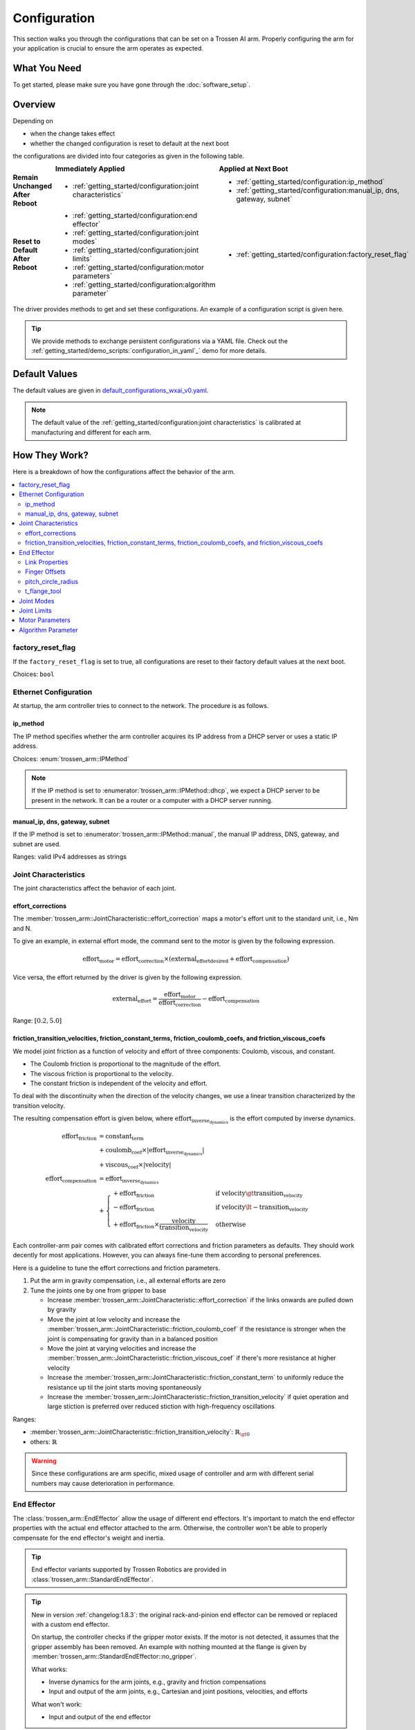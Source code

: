=============
Configuration
=============

This section walks you through the configurations that can be set on a Trossen AI arm.
Properly configuring the arm for your application is crucial to ensure the arm operates as expected.

What You Need
=============

To get started, please make sure you have gone through the :doc:`software_setup`.

Overview
========

Depending on

- when the change takes effect
- whether the changed configuration is reset to default at the next boot

the configurations are divided into four categories as given in the following table.

.. list-table::
    :width: 100%
    :class: borderless
    :align: center
    :header-rows: 1
    :stub-columns: 1

    *   -
        -   Immediately Applied
        -   Applied at Next Boot
    *   -   Remain Unchanged After Reboot
        -   -   :ref:`getting_started/configuration:joint characteristics`
        -   -   :ref:`getting_started/configuration:ip_method`
            -   :ref:`getting_started/configuration:manual_ip, dns, gateway, subnet`
    *   -   Reset to Default After Reboot
        -   -   :ref:`getting_started/configuration:end effector`
            -   :ref:`getting_started/configuration:joint modes`
            -   :ref:`getting_started/configuration:joint limits`
            -   :ref:`getting_started/configuration:motor parameters`
            -   :ref:`getting_started/configuration:algorithm parameter`
        -   -   :ref:`getting_started/configuration:factory_reset_flag`

The driver provides methods to get and set these configurations.
An example of a configuration script is given here.

.. tabs::

    .. code-tab:: c++

        // Include the header files
        #include "libtrossen_arm/trossen_arm.hpp"

        int main(int argc, char** argv)
        {
          // Create a driver object
          trossen_arm::TrossenArmDriver driver;

          // Configure the driver
          // This configuration is mandatory, including
          // - model of the arm
          // - end effector properties
          // - IP address of the arm
          // - whether to clear the existing error state if any
          // - Timeout for connection to the arm controller's TCP server in seconds
          driver.configure(...);

          // Get/set some configurations if needed
          // Here xxx can be
          // - factory_reset_flag
          // - ip_method
          // - manual_ip
          // - dns
          // - gateway
          // - subnet
          // - joint_characteristics
          // - effort_corrections
          // - friction_transition_velocities
          // - friction_constant_terms
          // - friction_coulomb_coefs
          // - friction_viscous_coefs
          // - end_effector
          // - joint_modes
          // - joint_limits
          // - motor_parameters
          // - algorithm_parameter
          auto xxx = driver.get_xxx(...);
          driver.set_xxx(...);
        }

    .. code-tab:: py

        # Import the driver
        import trossen_arm

        if __name__ == "__main__":
            # Create a driver object
            driver = trossen_arm.TrossenArmDriver()

            # Configure the driver
            # This configuration is mandatory, including
            # - model of the arm
            # - end effector properties
            # - IP address of the arm
            # - whether to clear the existing error state if any
            # - Timeout for connection to the arm controller's TCP server in seconds
            driver.configure(...)

            # Get/set some configurations if needed
            # Here xxx can be
            # - factory_reset_flag
            # - ip_method
            # - manual_ip
            # - dns
            # - gateway
            # - subnet
            # - joint_characteristics
            # - effort_corrections
            # - friction_transition_velocities
            # - friction_constant_terms
            # - friction_coulomb_coefs
            # - friction_viscous_coefs
            # - end_effector
            # - joint_modes
            # - joint_limits
            # - motor_parameters
            # - algorithm_parameter
            xxx = driver.get_xxx(...)
            driver.set_xxx(...)

.. tip::

    We provide methods to exchange persistent configurations via a YAML file.
    Check out the :ref:`getting_started/demo_scripts:`configuration_in_yaml`_` demo for more details.

Default Values
==============

The default values are given in `default_configurations_wxai_v0.yaml`_.

.. _`default_configurations_wxai_v0.yaml`: https://github.com/TrossenRobotics/trossen_arm/blob/main/demos/python/default_configurations_wxai_v0.yaml

.. note:: The default value of the :ref:`getting_started/configuration:joint characteristics` is calibrated at manufacturing and different for each arm.

How They Work?
==============

Here is a breakdown of how the configurations affect the behavior of the arm.

.. contents::
    :local:
    :depth: 2

factory_reset_flag
------------------

If the ``factory_reset_flag`` is set to true, all configurations are reset to their factory default values at the next boot.

Choices: ``bool``

Ethernet Configuration
----------------------

At startup, the arm controller tries to connect to the network.
The procedure is as follows.

.. mermaid::
    :align: center

    flowchart LR
        A(Power on) --> B{ip_method?}
        B -->|dhcp| C(Acquire IP from DHCP server)
        B -->|manual| D(Set up ethernet according to the configurations)
        C --> E{success?}
        E -->|yes| F(Set up ethernet as DHCP server directs)
        E -->|no| D

ip_method
^^^^^^^^^

The IP method specifies whether the arm controller acquires its IP address from a DHCP server or uses a static IP address.

Choices: :enum:`trossen_arm::IPMethod`

.. note::

    If the IP method is set to :enumerator:`trossen_arm::IPMethod::dhcp`, we expect a DHCP server to be present in the network.
    It can be a router or a computer with a DHCP server running.

manual_ip, dns, gateway, subnet
^^^^^^^^^^^^^^^^^^^^^^^^^^^^^^^

If the IP method is set to :enumerator:`trossen_arm::IPMethod::manual`, the manual IP address, DNS, gateway, and subnet are used.

Ranges: valid IPv4 addresses as strings

Joint Characteristics
---------------------

The joint characteristics affect the behavior of each joint.

effort_corrections
^^^^^^^^^^^^^^^^^^

The :member:`trossen_arm::JointCharacteristic::effort_correction` maps a motor's effort unit to the standard unit, i.e., Nm and N.

To give an example, in external effort mode, the command sent to the motor is given by the following expression.

.. math::

    \text{effort}_\text{motor} = \text{effort_correction} \times \left( \text{external_effort}_\text{desired} + \text{effort}_\text{compensation} \right)

Vice versa, the effort returned by the driver is given by the following expression.

.. math::

    \text{external_effort} = \frac{\text{effort}_\text{motor}}{\text{effort_correction}} - \text{effort}_\text{compensation}

Range: :math:`[0.2, 5.0]`

friction_transition_velocities, friction_constant_terms, friction_coulomb_coefs, and friction_viscous_coefs
^^^^^^^^^^^^^^^^^^^^^^^^^^^^^^^^^^^^^^^^^^^^^^^^^^^^^^^^^^^^^^^^^^^^^^^^^^^^^^^^^^^^^^^^^^^^^^^^^^^^^^^^^^^

We model joint friction as a function of velocity and effort of three components: Coulomb, viscous, and constant.

- The Coulomb friction is proportional to the magnitude of the effort.
- The viscous friction is proportional to the velocity.
- The constant friction is independent of the velocity and effort.

To deal with the discontinuity when the direction of the velocity changes, we use a linear transition characterized by the transition velocity.

The resulting compensation effort is given below, where :math:`\text{effort}_\text{inverse_dynamics}` is the effort computed by inverse dynamics.

.. math::

    \text{effort}_\text{friction} &= \text{constant_term} \\
    &+ \text{coulomb_coef} \times \lvert \text{effort}_\text{inverse_dynamics} \rvert \\
    &+ \text{viscous_coef} \times \lvert \text{velocity} \rvert \\
    \text{effort}_\text{compensation} &= \text{effort}_\text{inverse_dynamics} \\
    &+ \begin{cases}
        + \text{effort}_\text{friction} & \text{if } \text{velocity} \gt \text{transition_velocity} \\
        - \text{effort}_\text{friction} & \text{if } \text{velocity} \lt -\text{transition_velocity} \\
        + \text{effort}_\text{friction} \times \frac{\text{velocity}}{\text{transition_velocity}} & \text{otherwise}
    \end{cases}

Each controller-arm pair comes with calibrated effort corrections and friction parameters as defaults.
They should work decently for most applications.
However, you can always fine-tune them according to personal preferences.

Here is a guideline to tune the effort corrections and friction parameters.

1.  Put the arm in gravity compensation, i.e., all external efforts are zero
2.  Tune the joints one by one from gripper to base

    -   Increase :member:`trossen_arm::JointCharacteristic::effort_correction` if the links onwards are pulled down by gravity
    -   Move the joint at low velocity and increase the :member:`trossen_arm::JointCharacteristic::friction_coulomb_coef` if the resistance is stronger when the joint is compensating for gravity than in a balanced position
    -   Move the joint at varying velocities and increase the :member:`trossen_arm::JointCharacteristic::friction_viscous_coef` if there's more resistance at higher velocity
    -   Increase the :member:`trossen_arm::JointCharacteristic::friction_constant_term` to uniformly reduce the resistance up til the joint starts moving spontaneously
    -   Increase the :member:`trossen_arm::JointCharacteristic::friction_transition_velocity` if quiet operation and large stiction is preferred over reduced stiction with high-frequency oscillations

Ranges:

-    :member:`trossen_arm::JointCharacteristic::friction_transition_velocity`: :math:`\mathbb{R}_{\gt 0}`
-    others: :math:`\mathbb{R}`

.. warning::

    Since these configurations are arm specific, mixed usage of controller and arm with different serial numbers may cause deterioration in performance.

End Effector
------------

The :class:`trossen_arm::EndEffector` allow the usage of different end effectors.
It's important to match the end effector properties with the actual end effector attached to the arm.
Otherwise, the controller won't be able to properly compensate for the end effector's weight and inertia.

.. tip::

    End effector variants supported by Trossen Robotics are provided in :class:`trossen_arm::StandardEndEffector`.

.. tip::

    New in version :ref:`changelog:1.8.3`: the original rack-and-pinion end effector can be removed or replaced with a custom end effector.

    On startup, the controller checks if the gripper motor exists.
    If the motor is not detected, it assumes that the gripper assembly has been removed.
    An example with nothing mounted at the flange is given by :member:`trossen_arm::StandardEndEffector::no_gripper`.

    What works:

    -   Inverse dynamics for the arm joints, e.g., gravity and friction compensations
    -   Input and output of the arm joints, e.g., Cartesian and joint positions, velocities, and efforts

    What won't work:

    -   Input and output of the end effector

Link Properties
^^^^^^^^^^^^^^^

The :class:`trossen_arm::Link` members of the end effector define the three links of an end effector.

- :member:`trossen_arm::EndEffector::palm`: the whole end effector excluding the fingers
- :member:`trossen_arm::EndEffector::finger_left`: the finger on the left side
- :member:`trossen_arm::EndEffector::finger_right`: the finger on the right side

The definition of :class:`trossen_arm::Link` follows the `URDF convention <https://wiki.ros.org/urdf/XML/link>`_.
And the left and right sides are defined with respect to the arm's perspective, i.e., observing from the base to the end effector when the joints are in home positions.

A custom end effector should be treated as a single link defined by :member:`trossen_arm::EndEffector::palm`.
The finger links are ignored in this case.

Ranges:

-   :member:`trossen_arm::Link::mass`: :math:`\mathbb{R}`
-   :member:`trossen_arm::Link::inertia`: :math:`\mathbb{R}^9`
-   :member:`trossen_arm::Link::origin_xyz`: :math:`\mathbb{R}^3`
-   :member:`trossen_arm::Link::origin_rpy`: :math:`\mathbb{R}^3`

Finger Offsets
^^^^^^^^^^^^^^

The offsets of the left and right fingers define the home position specific to the fingers.

- :member:`trossen_arm::EndEffector::offset_finger_left`: the offset from the palm center to the left carriage center in m with the fingers closed
- :member:`trossen_arm::EndEffector::offset_finger_right`: the offset from the palm center to the right carriage center in m with the fingers closed

For a custom end effector, these offsets are ignored.

Ranges: :math:`\mathbb{R}`

pitch_circle_radius
^^^^^^^^^^^^^^^^^^^

The pitch circle radius defines the transmission ratio of the rack and pinion mechanism of the original end effector.

:member:`trossen_arm::EndEffector::pitch_circle_radius` specifies pitch circle radius of the pinion of the end effector.

For a custom end effector, this value is ignored.

Range: :math:`\mathbb{R}`

t_flange_tool
^^^^^^^^^^^^^

:member:`trossen_arm::EndEffector::t_flange_tool` defines the tool frame pose measured in the flange frame as shown in the image below.

.. image:: images/t_flange_tool.jpeg
    :align: center
    :width: 600px

.. note::

    The first 3 elements are the translation and the last 3 elements are the angle-axis representation of the rotation

Range: :math:`\mathbb{R}^6`

Joint Modes
-----------

The joint modes define the mode of operation of each joint.

Choices: :enum:`trossen_arm::Mode`

Joint Limits
------------

The joint limits define the operating limits of each joint.

The block diagram of the control loop of the motor is given below.

.. mermaid::
    :align: center

    flowchart TD
        A[ ] -->|desired position| B[clip]
        style A fill:transparent, stroke:transparent
        B -->|clipped desired position| C((sum))
        C -->|position error| D[PID]
        D -->|desired velocity| E((sum))
        E --> F[clip]
        F -->|clipped desired velocity| G((sum))
        G -->|velocity error| H[PID]
        H -->|desired effort| I((sum))
        I --> J[clip]
        J -->|clipped desired effort| K((motor))

        L[ ] -->|feedforward velocity| E
        style L fill:transparent, stroke:transparent
        M[ ] -->|feedforward effort| I
        style M fill:transparent, stroke:transparent

        K -->|actual position| N{check}
        N -->|within limit| C
        K -->|actual velocity| O{check}
        O -->|within limit| G

        N -->|beyond limit| P[error]
        O -->|beyond limit| P

When the controller receives a command from the driver, it generates the command for a motor by clipping to the min and max limits.

-   position = min(max(position, :member:`trossen_arm::JointLimit::position_min`), :member:`trossen_arm::JointLimit::position_max`)
-   velocity = min(velocity, :member:`trossen_arm::JointLimit::velocity_max`)
-   effort = min(effort, :member:`trossen_arm::JointLimit::effort_max`)

When the controller receives a feedback from the motor, it triggers an error if anything is beyond the max and min limits padded by the tolerances.

-   position < :member:`trossen_arm::JointLimit::position_max` + :member:`trossen_arm::JointLimit::position_tolerance`
-   position > :member:`trossen_arm::JointLimit::position_min` - :member:`trossen_arm::JointLimit::position_tolerance`
-   velocity < :member:`trossen_arm::JointLimit::velocity_max` + :member:`trossen_arm::JointLimit::velocity_tolerance`
-   effort < :member:`trossen_arm::JointLimit::effort_max` + :member:`trossen_arm::JointLimit::effort_tolerance`

For reference, we can choose the limits as follows.

#.  When creating a new application script, we need

    -   the min and max limits to be above the expected motion range
    -   the tolerances to be 0.0 to catch any unexpected behavior

#.  When the application script is well tested, we need

    -   the min and max limits to be above the expected motion range
    -   the tolerances to be some positive values to avoid false positives

Range: :math:`\mathbb{R}`

Motor Parameters
----------------

The motor parameters define the control parameters of each motor.

As shown in the block diagram above, each motor :class:`trossen_arm::MotorParameter` has two PID controllers for position and velocity regulation.
By setting different parameters in :class:`trossen_arm::PIDParameter`, we can achieve the behavior of different :enum:`trossen_arm::Mode`.

Ranges: :math:`\mathbb{R}`

Algorithm Parameter
-------------------

This configuration defines the parameters used for robotic algorithms.

-   :member:`trossen_arm::AlgorithmParameter::singularity_threshold`:

    When moving in Cartesian space, an error is triggered if the arm is close to a singular configuration.
    The threshold is defined below.

    .. math::

        \text{singularity_threshold} \lt \frac{\min_i {|\text{pivot}_i|}}{\max_i {|\text{pivot}_i|}}

    where :math:`\text{pivot}_i` is the :math:`i`'th pivot of the QR decomposition of the Jacobian that maps joint velocities to Cartesian velocities.

    Range: :math:`\mathbb{R}`

What's Next?
============

Now that the arm is configured, an assorted collection of :doc:`/getting_started/demo_scripts` is available to help you get started with controlling the arm.
